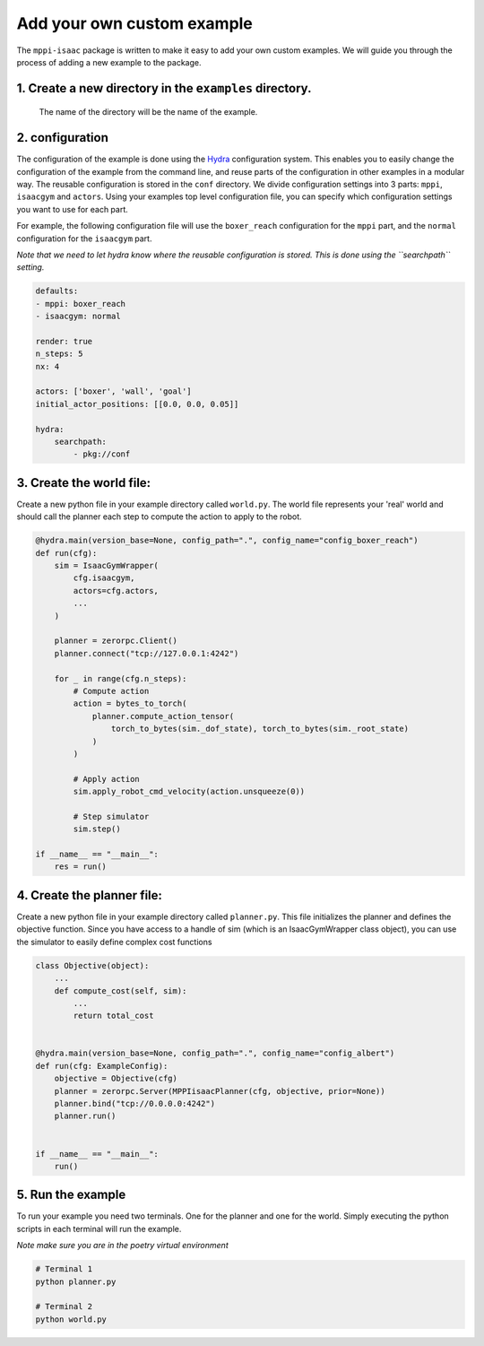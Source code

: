 Add your own custom example
=================

The ``mppi-isaac`` package is written to make it easy to add your own custom examples. 
We will guide you through the process of adding a new example to the package.

1. Create a new directory in the ``examples`` directory. 
----------------
   The name of the directory will be the name of the example.

2. configuration
----------------

The configuration of the example is done using the `Hydra <https://hydra.cc/docs/intro>`_ configuration system.
This enables you to easily change the configuration of the example from the command line, and reuse parts of the configuration in other examples in a modular way.
The reusable configuration is stored in the ``conf`` directory. We divide configuration settings into 3 parts: ``mppi``, ``isaacgym`` and ``actors``.
Using your examples top level configuration file, you can specify which configuration settings you want to use for each part.

For example, the following configuration file will use the ``boxer_reach`` configuration for the ``mppi`` part, and the ``normal`` configuration for the ``isaacgym`` part.

*Note that we need to let hydra know where the reusable configuration is stored. This is done using the ``searchpath`` setting.*

.. code-block:: yaml

    defaults:
    - mppi: boxer_reach
    - isaacgym: normal

    render: true
    n_steps: 5
    nx: 4

    actors: ['boxer', 'wall', 'goal']
    initial_actor_positions: [[0.0, 0.0, 0.05]]

    hydra:
        searchpath:
            - pkg://conf

3. Create the world file:
-------------------------

Create a new python file in your example directory called ``world.py``. 
The world file represents your 'real' world and should call the planner each step to compute the action to apply to the robot.

.. code-block:: python

    @hydra.main(version_base=None, config_path=".", config_name="config_boxer_reach")
    def run(cfg):
        sim = IsaacGymWrapper(
            cfg.isaacgym,
            actors=cfg.actors,
            ...
        )

        planner = zerorpc.Client()
        planner.connect("tcp://127.0.0.1:4242")

        for _ in range(cfg.n_steps):
            # Compute action
            action = bytes_to_torch(
                planner.compute_action_tensor(
                    torch_to_bytes(sim._dof_state), torch_to_bytes(sim._root_state)
                )
            )

            # Apply action
            sim.apply_robot_cmd_velocity(action.unsqueeze(0))

            # Step simulator
            sim.step()

    if __name__ == "__main__":
        res = run()

4. Create the planner file:
---------------------------

Create a new python file in your example directory called ``planner.py``.
This file initializes the planner and defines the objective function.
Since you have access to a handle of sim (which is an IsaacGymWrapper class object), you can use the simulator to easily define complex cost functions

.. code-block:: python

    class Objective(object):
        ...
        def compute_cost(self, sim):
            ...
            return total_cost


    @hydra.main(version_base=None, config_path=".", config_name="config_albert")
    def run(cfg: ExampleConfig):
        objective = Objective(cfg)
        planner = zerorpc.Server(MPPIisaacPlanner(cfg, objective, prior=None))
        planner.bind("tcp://0.0.0.0:4242")
        planner.run()


    if __name__ == "__main__":
        run()

5. Run the example
------------------

To run your example you need two terminals.
One for the planner and one for the world.
Simply executing the python scripts in each terminal will run the example.

*Note make sure you are in the poetry virtual environment*

.. code-block:: bash

    # Terminal 1
    python planner.py

    # Terminal 2
    python world.py